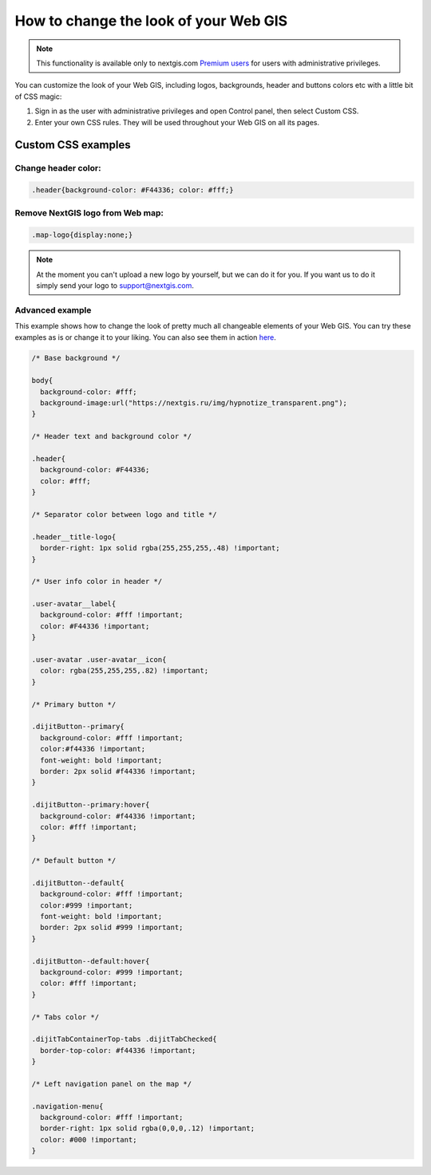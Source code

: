 .. _ngcom_CSS:

How to change the look of your Web GIS
========================================

.. note:: 
    This functionality is available only to nextgis.com `Premium users <http://nextgis.ru/nextgis-com/plans>`_ for users with administrative privileges.

You can customize the look of your Web GIS, including logos, backgrounds, header and buttons colors etc with a little bit of CSS magic:

#. Sign in as the user with administrative privileges and open Control panel, then select Custom CSS. 
#. Enter your own CSS rules. They will be used throughout your Web GIS on all its pages.


Custom CSS examples
--------------------

Change header color:
~~~~~~~~~~~~~~~~~~~~~

.. code-block:: bash

    .header{background-color: #F44336; color: #fff;}

Remove NextGIS logo from Web map:
~~~~~~~~~~~~~~~~~~~~~~~~~~~~~~~~~~~~

.. code-block:: bash

    .map-logo{display:none;}

.. note:: 
    At the moment you can't upload a new logo by yourself, but we can do it for you. If you want us to do it simply send your logo to support@nextgis.com.

Advanced example
~~~~~~~~~~~~~~~~~~

This example shows how to change the look of pretty much all changeable elements of your Web GIS. 
You can try these examples as is or change it to your liking. You can also see them in action `here <http://nastya.nextgis.com>`_.

.. code-block:: bash

	/* Base background */

	body{
	  background-color: #fff;
	  background-image:url("https://nextgis.ru/img/hypnotize_transparent.png");
	}

	/* Header text and background color */

	.header{
	  background-color: #F44336;
	  color: #fff;
	}

	/* Separator color between logo and title */

	.header__title-logo{
	  border-right: 1px solid rgba(255,255,255,.48) !important;
	}

	/* User info color in header */

	.user-avatar__label{
	  background-color: #fff !important;
	  color: #F44336 !important;
	}

	.user-avatar .user-avatar__icon{
	  color: rgba(255,255,255,.82) !important;
	}

	/* Primary button */

	.dijitButton--primary{
	  background-color: #fff !important;
	  color:#f44336 !important;
	  font-weight: bold !important;
	  border: 2px solid #f44336 !important;
	}

	.dijitButton--primary:hover{
	  background-color: #f44336 !important;
	  color: #fff !important;
	}

	/* Default button */

	.dijitButton--default{
	  background-color: #fff !important;
	  color:#999 !important;
	  font-weight: bold !important;
	  border: 2px solid #999 !important;
	}

	.dijitButton--default:hover{
	  background-color: #999 !important;
	  color: #fff !important;
	}

	/* Tabs color */

	.dijitTabContainerTop-tabs .dijitTabChecked{
	  border-top-color: #f44336 !important;
	}

	/* Left navigation panel on the map */

	.navigation-menu{
	  background-color: #fff !important;
	  border-right: 1px solid rgba(0,0,0,.12) !important;
	  color: #000 !important;
	}